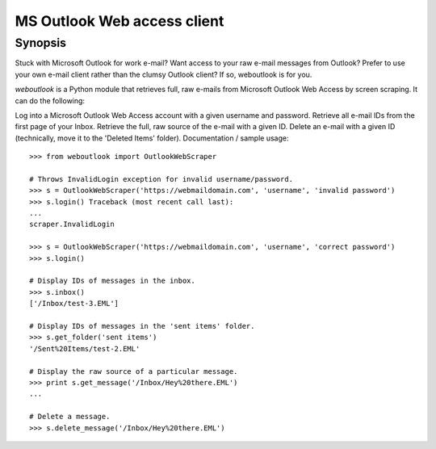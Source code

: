 MS Outlook Web access client
============================

Synopsis
--------

Stuck with Microsoft Outlook for work e-mail? Want access to your raw e-mail messages from Outlook? Prefer to use your own e-mail client rather than the clumsy Outlook client? If so, weboutlook is for you.

`weboutlook` is a Python module that retrieves full, raw e-mails from Microsoft Outlook Web Access by screen scraping. It can do the following:

Log into a Microsoft Outlook Web Access account with a given username and password.
Retrieve all e-mail IDs from the first page of your Inbox.
Retrieve the full, raw source of the e-mail with a given ID.
Delete an e-mail with a given ID (technically, move it to the 'Deleted Items' folder).
Documentation / sample usage::

    >>> from weboutlook import OutlookWebScraper

    # Throws InvalidLogin exception for invalid username/password.
    >>> s = OutlookWebScraper('https://webmaildomain.com', 'username', 'invalid password')
    >>> s.login() Traceback (most recent call last):
    ...
    scraper.InvalidLogin

    >>> s = OutlookWebScraper('https://webmaildomain.com', 'username', 'correct password')
    >>> s.login()

    # Display IDs of messages in the inbox.
    >>> s.inbox()
    ['/Inbox/test-3.EML']

    # Display IDs of messages in the 'sent items' folder.
    >>> s.get_folder('sent items')
    '/Sent%20Items/test-2.EML'

    # Display the raw source of a particular message.
    >>> print s.get_message('/Inbox/Hey%20there.EML')
    ...

    # Delete a message.
    >>> s.delete_message('/Inbox/Hey%20there.EML')

